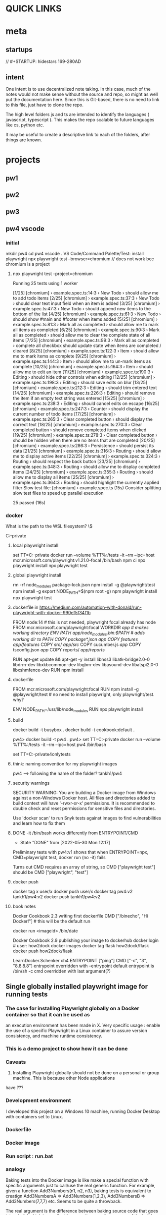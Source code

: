 * QUICK LINKS
* meta
** startups
//		#+STARTUP: hidestars	                                                     169-280AD
#+SEQ_TODO: TODO(t!) START(s!) STUCK(k!) WAIT(w!) | DONE(d!) CANCEL(c!) D                 !)
#+PROPERTY: imp_ALL high medium low                                                       
#+PROPERTY: urg_ALL immediate shortterm longterm
#+PROPERTY: loc_ALL home office
#+COLUMNS: %imp %urg %loc
** intent
One intent is to use decentralized note taking. In this case, much of the notes would not make sense without
the source and repo, so might as well put the documentation here.
Since this is Git-based, there is no need to link to this file, just have to clone the repo.

The high level folders js and ts are intended to identify the languages ( javascript, typescript ). This makes
the repo scalable to future languages like cs, python etc. 

It may be useful to create a descriptive link to each of the folders, after things are known.
* projects
** pw1
** pw2
** pw3
** pw4 vscode
*** initial
 mkdir pw4
 cd pw4
 vscode .
 VS Code/Command Palette/Test: install playwright
npx playwright test --browser=chromium // does not work bec chromium is a project
**** npx playwright test --project=chromium

 Running 25 tests using 1 worker

 [1/25] [chromium] › example.spec.ts:14:3 › New Todo › should allow me to add todo items
 [2/25] [chromium] › example.spec.ts:37:3 › New Todo › should clear text input field when an item is added
 [3/25] [chromium] › example.spec.ts:47:3 › New Todo › should append new items to the bottom of the list
 [4/25] [chromium] › example.spec.ts:61:3 › New Todo › should show #main and #footer when items added
 [5/25] [chromium] › example.spec.ts:81:3 › Mark all as completed › should allow me to mark all items as completed
 [6/25] [chromium] › example.spec.ts:90:3 › Mark all as completed › should allow me to clear the complete state of all items
 [7/25] [chromium] › example.spec.ts:99:3 › Mark all as completed › complete all checkbox should update state when items are completed / cleared
 [8/25] [chromium] › example.spec.ts:122:3 › Item › should allow me to mark items as complete
 [9/25] [chromium] › example.spec.ts:144:3 › Item › should allow me to un-mark items as complete
 [10/25] [chromium] › example.spec.ts:164:3 › Item › should allow me to edit an item
 [11/25] [chromium] › example.spec.ts:190:3 › Editing › should hide other controls when editing
 [12/25] [chromium] › example.spec.ts:198:3 › Editing › should save edits on blur
 [13/25] [chromium] › example.spec.ts:212:3 › Editing › should trim entered text
 [14/25] [chromium] › example.spec.ts:226:3 › Editing › should remove the item if an empty text string was entered
 [15/25] [chromium] › example.spec.ts:238:3 › Editing › should cancel edits on escape
 [16/25] [chromium] › example.spec.ts:247:3 › Counter › should display the current number of todo items
 [17/25] [chromium] › example.spec.ts:265:3 › Clear completed button › should display the correct text
 [18/25] [chromium] › example.spec.ts:270:3 › Clear completed button › should remove completed items when clicked
 [19/25] [chromium] › example.spec.ts:278:3 › Clear completed button › should be hidden when there are no items that are completed
 [20/25] [chromium] › example.spec.ts:286:3 › Persistence › should persist its data
 [21/25] [chromium] › example.spec.ts:316:3 › Routing › should allow me to display active items
 [22/25] [chromium] › example.spec.ts:324:3 › Routing › should respect the back button
 [23/25] [chromium] › example.spec.ts:348:3 › Routing › should allow me to display completed items
 [24/25] [chromium] › example.spec.ts:355:3 › Routing › should allow me to display all items
 [25/25] [chromium] › example.spec.ts:364:3 › Routing › should highlight the currently applied filter
   Slow test file: [chromium] › example.spec.ts (15s)
   Consider splitting slow test files to speed up parallel execution

   25 passed (16s)
*** docker
What is the path to the WSL filesystem? \\wsl$

C:\cprojects\github\khtan-private\LearningPlaywright\ts\pw4
**** local playwright install
     set TT=C:\cprojects\github\khtan-private\LearningPlaywright\ts\pw4
     docker run --volume %TT%:/tests -it --rm --ipc=host mcr.microsoft.com/playwright:v1.21.0-focal /bin/bash
     npm ci
     npx playwright install 
     npx playwright test
**** global playwright install
     rm -rf node_modules package-lock.json
     npm install -g @playwright/test
     npm install -g 
     export NODE_PATH=$(npm root -g)
     npm playwright install
     npx playwright test
**** dockerfile in https://medium.com/automation-with-donald/run-playwright-with-docker-990ef5f34f1b
# build environment

FROM node:14 # this is not needed, playwright focal already has node
FROM mcr.microsoft.com/playwright:focal
WORKDIR /app # makes working directory
ENV PATH /app/node_modules/.bin:$PATH # adds working dir to PATH
COPY package*.json /app/
COPY features/ /app/features/
COPY src/ /app/src/
COPY cucumber.js /app/
COPY tsconfig.json /app/
COPY reports/ /app/reports/
# overkill
RUN apt-get update && apt-get -y install libnss3 libatk-bridge2.0-0 libdrm-dev libxkbcommon-dev libgbm-dev libasound-dev libatspi2.0-0 libxshmfence-dev
RUN npm install
**** dockerfile
FROM mcr.microsoft.com/playwright:focal
RUN npm install -g @playwright/test # no need to install playwright, only playwright/test. why?
# export NODE_PATH=$(npm root -g) cannot be done in Dockerfile
# https://stackoverflow.com/questions/59076383/evaluate-bash-expression-in-dockerfile

ENV NODE_PATH=/usr/lib/node_modules
RUN npx playwright install
**** build
docker build -t busybox .
docker build -t cookbook:default .

pw4> docker build -t pw4 .
pw4> set TT=C:\cprojects\github\khtan-private\LearningPlaywright\ts\pw4
docker run --volume %TT%:/tests -it --rm --ipc=host pw4 /bin/bash

set TT=C:\cprojects\github\khtan-private\LearningPlaywright\ts\pw4onlytests

**** think: naming convention for my playwright images
pw4 --> following the name of the folder? tankh1/pw4

**** security warnings
SECURITY WARNING: You are building a Docker image from Windows against a non-Windows Docker host. All files and directories added to build context will have '-rwxr-xr-x' permissions. It is recommended to double check and reset permissions for sensitive files and directories.

Use 'docker scan' to run Snyk tests against images to find vulnerabilities and learn how to fix them

**** DONE -it /bin/bash works differently from ENTRYPOINT/CMD
     CLOSED: [2022-05-30 Mon 12:17]
     - State "DONE"       from              [2022-05-30 Mon 12:17]
Preliminary tests with pw4:v1 shows that when 
ENTRYPOINT=npx, CMD=playwright test, docker run (no -it) fails 

Turns out CMD requires an array of string, so CMD ["playwright test"] should be CMD ["playwright", "test"]

**** docker push 
docker tag x user/x
docker push user/x 
docker tag pw4:v2 tankh1/pw4:v2
docker push tankh1/pw4:v2

**** book notes
Docker Cookbook 2.3 writing first dockerfile
  CMD ["/binecho", "Hi Docker!"] # this will be the default run
# but can be overridden from command line
   docker run <imageid> /bin/date

Docker Cookbook 2.9 publishing your image to dockerhub
   docker login # user: how2dock
   docker images
   docker tag flask how2dock/flask
   docker push how2dock/flask

LearnDocker.Schenker
   ch4 ENTRYPOINT ["ping"]
       CMD ["-c", "3", "8.8.8.8"]
   entrypoint overridden with --entrypoint
       default entrypoint is /bin/sh -c
   cmd overridden with last argument(?)

** Single globally installed playwright image for running tests
*** The case for installing Playwright globally on a Docker container so that it can be used as
an execution environment has been made in X.
Very specific usage : enable the use of a specific Playwright in a Linux container to assure
version consistency, and machine runtime consistency.

*** This is a demo project to show how it can be done

*** Caveats
1. Installing Playwright globally should not be done on a personal or group machine. This is because other Node applications
have ???

*** Development environment
I developed this project on a Windows 10 machine, running Docker Desktop with containers set to Linux.

*** Dockerfile
*** Docker image 
*** Run script : run.bat

*** analogy
Baking tests into the Docker image is like make a special function with specific arguments just to call/use
the real generic function. For example, given a function Add3Numbers(n1, n2, n3), baking tests is equivalent 
to creatign Add3NumbersA => Add3Numbers(1,2,3), Add3NumbersB => Add3Numbers(7,7,7) etc. Seems to be quite a
throwback.

The real argument is the difference between baking source code that goes into a build which is excellent
because it means the sources of the builds are captured. While if tests are backed into the container, and the
tests fail, the typical solution is to try to fix the tests in the container etc

*** Notes
1. For simplicity I have decided not to add a package.json just to make it nice to use "npm test" or "npm run test".
If you prefer that arrangement, a package.json can be added in the tests folder.

*** Still learning
As you can see from the Dockerfile, there are incidental questions that I have marked with 'Q)'.
If you do know of a solution, I would appreciate a ping and I can credit you with the solution.

*** References
An initial case for installing Playwright globally was made <here>.
At the same time, the question for running Playwright globally was made <here>.
*** Announce in slack and Playwright reports
Using Playwright Docker without baking in the tests

From my inquires on this channel and helpful comments from many, I have been able to work out a working version of a Playwright Docker container
without baking in the tests into the image. This allows the image to be used on any folders of tests on the host, relying on
the container for Playwright and its Ubuntu execution environment.

This working proof of concept is available https://github.com/khtan/UsingGlobalPlaywrightContainer.

Comments and feedback welcome.


https://playwright.slack.com/archives/CSUHZPVLM/p1654011647606099

